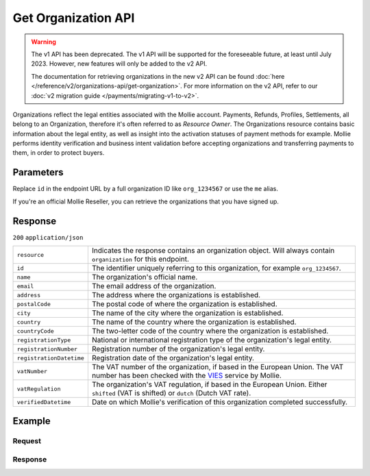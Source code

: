 Get Organization API
====================
.. api-name:: Organizations API
   :version: 1

.. warning:: The v1 API has been deprecated. The v1 API will be supported for the foreseeable future, at least until
             July 2023. However, new features will only be added to the v2 API.

             The documentation for retrieving organizations in the new v2 API can be found
             :doc:`here </reference/v2/organizations-api/get-organization>`. For more information on the v2 API, refer
             to our :doc:`v2 migration guide </payments/migrating-v1-to-v2>`.

.. endpoint::
   :method: GET
   :url: https://api.mollie.com/v1/organizations/*id*

.. authentication::
   :api_keys: false
   :organization_access_tokens: false
   :oauth: true

Organizations reflect the legal entities associated with the Mollie account. Payments, Refunds, Profiles, Settlements,
all belong to an Organization, therefore it's often referred to as *Resource Owner*. The Organizations resource contains
basic information about the legal entity, as well as insight into the activation statuses of payment methods for
example. Mollie performs identity verification and business intent validation before accepting organizations and
transferring payments to them, in order to protect buyers.

Parameters
----------
Replace ``id`` in the endpoint URL by a full organization ID like ``org_1234567`` or use the ``me`` alias.

If you're an official Mollie Reseller, you can retrieve the organizations that you have signed up.

Response
--------
``200`` ``application/json``

.. list-table::
   :widths: auto

   * - ``resource``

       .. type:: string

     - Indicates the response contains an organization object. Will always contain ``organization`` for this endpoint.

   * - ``id``

       .. type:: string

     - The identifier uniquely referring to this organization, for example ``org_1234567``.

   * - ``name``

       .. type:: string

     - The organization's official name.

   * - ``email``

       .. type:: string

     - The email address of the organization.

   * - ``address``

       .. type:: string

     - The address where the organizations is established.

   * - ``postalCode``

       .. type:: string

     - The postal code of where the organization is established.

   * - ``city``

       .. type:: string

     - The name of the city where the organization is established.

   * - ``country``

       .. type:: string

     - The name of the country where the organization is established.

   * - ``countryCode``

       .. type:: string

     - The two-letter code of the country where the organization is established.

   * - ``registrationType``

       .. type:: string

     - National or international registration type of the organization's legal entity.

   * - ``registrationNumber``

       .. type:: string

     - Registration number of the organization's legal entity.

   * - ``registrationDatetime``

       .. type:: datetime

     - Registration date of the organization's legal entity.

   * - ``vatNumber``

       .. type:: string

     - The VAT number of the organization, if based in the European Union. The VAT number has been checked with the
       `VIES <http://ec.europa.eu/taxation_customs/vies/>`_ service by Mollie.

   * - ``vatRegulation``

       .. type:: string

     - The organization's VAT regulation, if based in the European Union. Either ``shifted`` (VAT is shifted) or ``dutch`` (Dutch VAT rate).

   * - ``verifiedDatetime``

       .. type:: datetime

     - Date on which Mollie's verification of this organization completed successfully.

Example
-------

Request
^^^^^^^
.. code-block:: bash
   :linenos:

   curl -X GET https://api.mollie.com/v1/organizations/org_1234567 \
       -H "Authorization: Bearer access_Wwvu7egPcJLLJ9Kb7J632x8wJ2zMeJ"

Response
^^^^^^^^
.. code-block:: none
   :linenos:

   HTTP/1.1 200 OK
   Content-Type: application/json

   {
       "resource": "organization",
       "id": "org_1234567",
       "name": "Mollie B.V.",
       "email": "info@mollie.com",
       "address": "Keizersgracht 313",
       "postalCode": "1016EE",
       "city": "Amsterdam",
       "country": "Netherlands",
       "countryCode": "NL",
       "registrationType": "bv",
       "registrationNumber": "30204462",
       "registrationDatetime": "2004-04-01T09:41:00.0Z",
       "vatNumber": "NL123456789B01",
       "verifiedDatetime": "2007-06-29T09:41:00.0Z"
   }
